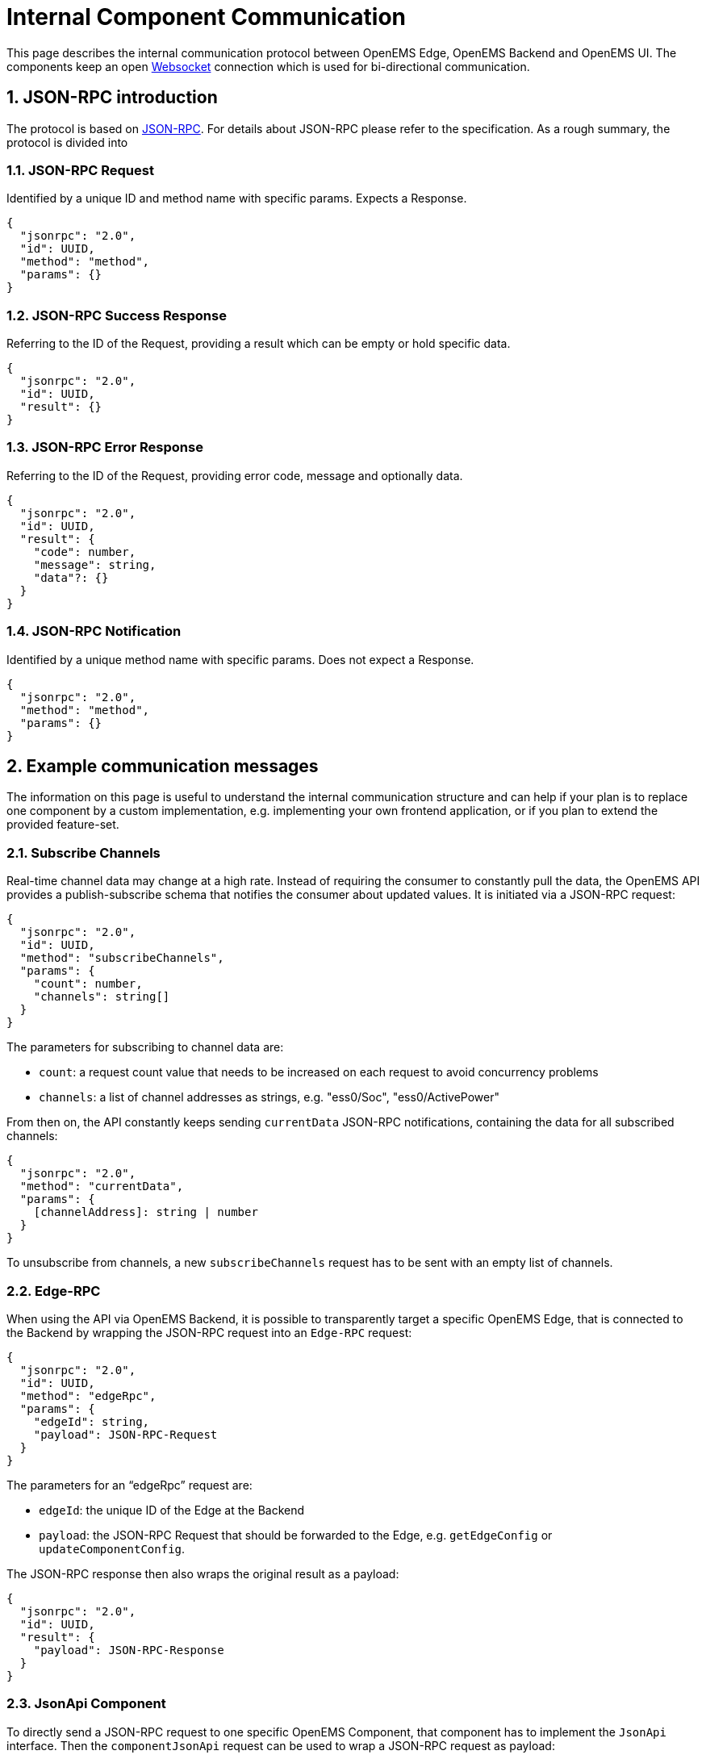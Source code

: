 = Internal Component Communication
:sectnums:
:sectnumlevels: 4
:toclevels: 4
:experimental:
:source-highlighter: highlight.js
:icons: font
:imagesdir: ../../assets/images


This page describes the internal communication protocol between OpenEMS Edge, OpenEMS Backend and OpenEMS UI. The components keep an open https://de.wikipedia.org/wiki/WebSocket[Websocket] connection which is used for bi-directional communication. 

== JSON-RPC introduction

The protocol is based on https://www.jsonrpc.org/specification[JSON-RPC]. For details about JSON-RPC please refer to the specification. As a rough summary, the protocol is divided into

=== JSON-RPC Request

Identified by a unique ID and method name with specific params. Expects a Response.

[source,json]
----
{
  "jsonrpc": "2.0",
  "id": UUID,
  "method": "method",
  "params": {}
}
----

=== JSON-RPC Success Response

Referring to the ID of the Request, providing a result which can be empty or hold specific data.

[source,json]
----
{
  "jsonrpc": "2.0",
  "id": UUID,
  "result": {}
}
----

=== JSON-RPC Error Response

Referring to the ID of the Request, providing error code, message and optionally data.

[source,json]
----
{
  "jsonrpc": "2.0",
  "id": UUID,
  "result": {
    "code": number,
    "message": string,
    "data"?: {}
  }
}
----

=== JSON-RPC Notification

Identified by a unique method name with specific params. Does not expect a Response.

[source,json]
----
{
  "jsonrpc": "2.0",
  "method": "method",
  "params": {}
}
----

== Example communication messages

The information on this page is useful to understand the internal communication structure and can help if your plan is to replace one component by a custom implementation, e.g. implementing your own frontend application, or if you plan to extend the provided feature-set.

=== Subscribe Channels

Real-time channel data may change at a high rate. Instead of requiring the consumer to constantly pull the data, the OpenEMS API provides a publish-subscribe schema that notifies the consumer about updated values. It is initiated via a JSON-RPC request:

[source,json]
----
{
  "jsonrpc": "2.0",
  "id": UUID,
  "method": "subscribeChannels",
  "params": {
    "count": number,
    "channels": string[]
  }
}
----

The parameters for subscribing to channel data are:

- `count`: a request count value that needs to be increased on each request to avoid concurrency problems
- `channels`: a list of channel addresses as strings, e.g. "ess0/Soc", "ess0/ActivePower"

From then on, the API constantly keeps sending `currentData` JSON-RPC notifications, containing the data for all subscribed channels:
[source,json]
----
{
  "jsonrpc": "2.0",
  "method": "currentData",
  "params": {
    [channelAddress]: string | number
  }
}
----

To unsubscribe from channels, a new `subscribeChannels` request has to be sent with an empty list of channels.

=== Edge-RPC

When using the API via OpenEMS Backend, it is possible to transparently target a specific OpenEMS Edge, that is connected to the Backend by wrapping the JSON-RPC request into an `Edge-RPC` request:

[source,json]
----
{
  "jsonrpc": "2.0",
  "id": UUID,
  "method": "edgeRpc",
  "params": {
    "edgeId": string,
    "payload": JSON-RPC-Request
  }
}
----

The parameters for an “edgeRpc” request are:

- `edgeId`: the unique ID of the Edge at the Backend
- `payload`: the JSON-RPC Request that should be forwarded to the Edge, e.g. `getEdgeConfig` or `updateComponentConfig`.

The JSON-RPC response then also wraps the original result as a payload:

[source,json]
----
{
  "jsonrpc": "2.0",
  "id": UUID,
  "result": {
    "payload": JSON-RPC-Response
  }
}
----

===	JsonApi Component

To directly send a JSON-RPC request to one specific OpenEMS Component, that component has to implement the `JsonApi` interface.
Then the `componentJsonApi` request can be used to wrap a JSON-RPC request as payload:

[source,json]
----
{
  "jsonrpc": "2.0",
  "id": "UUID",
  "method": "componentJsonApi",
  "params": {
    "componentId": string,
    "payload": JSON-RPC-Request
  }
}
----

===	Edge-Config

The EdgeConfig may be retrieved using the following JSON-RPC method:

[source,json]
----
{
  "jsonrpc": "2.0",
  "id": "UUID",
  "method": "getEdgeConfig",
  "params": {}
}
----

See xref:edge/configuration.adoc[Edge -> Configuration]

== Communication schema

=== Authenticate UI to Edge/Backend using token

NOTE: On opening of the websocket connection to Edge/Backend, the UI is authenticated using an existing token.

image::authenticateWithSessionId.png[authenticateWithSessionId]

=== Authenticate UI to Edge using password

image::authenticateWithPassword.png[authenticateWithPassword]
=== Subscribe to Channels

NOTE: Allows a Component to subscribe on certain Channel values. The latest Channel values are then periodically sent.

image:subscribeChannels+currentData.png[subscribeChannels+currentData]

=== Subscribe to System-Log

NOTE: Sends the log output of Edge to UI via Backend.

image:subscribeSystemLog.png[subscribeSystemLog]
